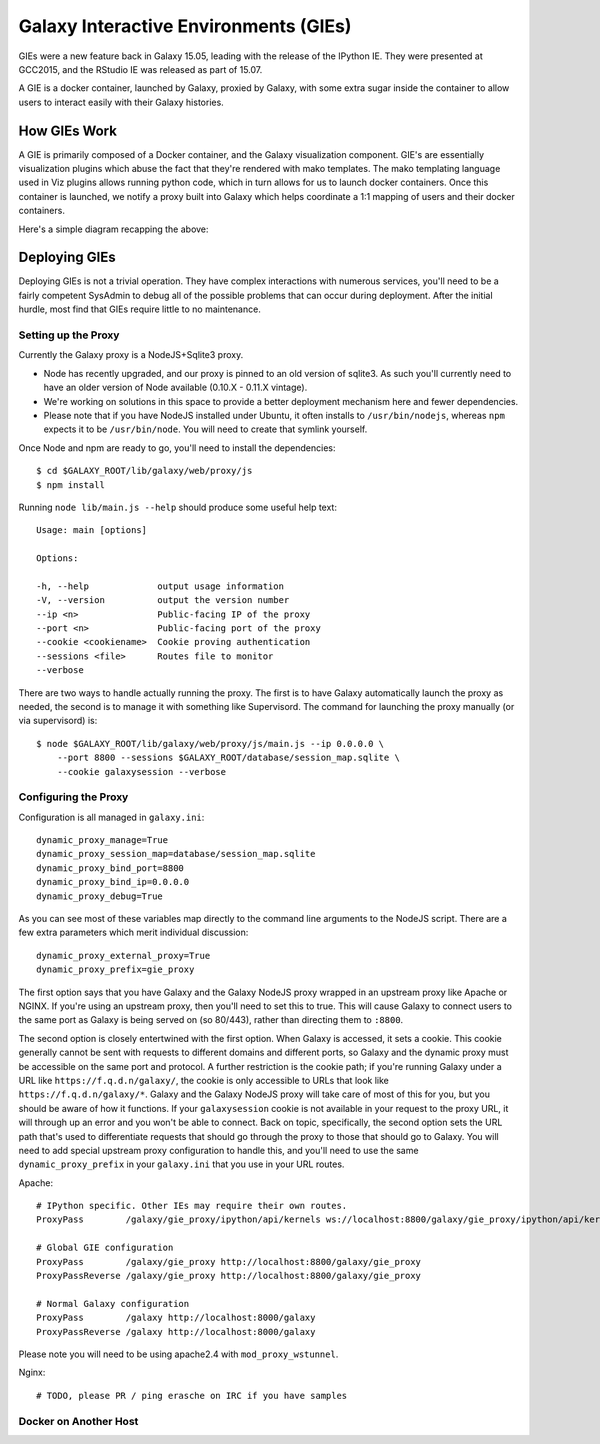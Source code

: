 Galaxy Interactive Environments (GIEs)
======================================

GIEs were a new feature back in Galaxy 15.05, leading with the release of the
IPython IE. They were presented at GCC2015, and the RStudio IE was released as
part of 15.07.

A GIE is a docker container, launched by Galaxy, proxied by Galaxy, with some
extra sugar inside the container to allow users to interact easily with their
Galaxy histories.

How GIEs Work
-------------

A GIE is primarily composed of a Docker container, and the Galaxy visualization
component. GIE's are essentially visualization plugins which abuse the fact
that they're rendered with mako templates. The mako templating language used in
Viz plugins allows running python code, which in turn allows for us to launch
docker containers. Once this container is launched, we notify a proxy built
into Galaxy which helps coordinate a 1:1 mapping of users and their docker containers.

Here's a simple diagram recapping the above:

.. image:: interactive_environments.*

Deploying GIEs
--------------

Deploying GIEs is not a trivial operation. They have complex interactions with
numerous services, you'll need to be a fairly competent SysAdmin to debug all
of the possible problems that can occur during deployment. After the initial
hurdle, most find that GIEs require little to no maintenance.

Setting up the Proxy
^^^^^^^^^^^^^^^^^^^^

Currently the Galaxy proxy is a NodeJS+Sqlite3 proxy. 

- Node has recently upgraded, and our proxy is pinned to an old version of
  sqlite3. As such you'll currently need to have an older version of Node
  available (0.10.X - 0.11.X vintage).
- We're working on solutions in this space to provide a better deployment
  mechanism here and fewer dependencies.
- Please note that if you have NodeJS installed under Ubuntu, it often
  installs to ``/usr/bin/nodejs``, whereas ``npm`` expects it to be
  ``/usr/bin/node``. You will need to create that symlink yourself.

Once Node and npm are ready to go, you'll need to install the dependencies::

    $ cd $GALAXY_ROOT/lib/galaxy/web/proxy/js
    $ npm install

Running ``node lib/main.js --help`` should produce some useful help text::

    Usage: main [options]

    Options:

    -h, --help             output usage information
    -V, --version          output the version number
    --ip <n>               Public-facing IP of the proxy
    --port <n>             Public-facing port of the proxy
    --cookie <cookiename>  Cookie proving authentication
    --sessions <file>      Routes file to monitor
    --verbose

There are two ways to handle actually running the proxy. The first is to have
Galaxy automatically launch the proxy as needed, the second is to manage it
with something like Supervisord. The command for launching the proxy manually
(or via supervisord) is::

    $ node $GALAXY_ROOT/lib/galaxy/web/proxy/js/main.js --ip 0.0.0.0 \
        --port 8800 --sessions $GALAXY_ROOT/database/session_map.sqlite \
        --cookie galaxysession --verbose

Configuring the Proxy
^^^^^^^^^^^^^^^^^^^^^

Configuration is all managed in ``galaxy.ini``::

    dynamic_proxy_manage=True
    dynamic_proxy_session_map=database/session_map.sqlite
    dynamic_proxy_bind_port=8800
    dynamic_proxy_bind_ip=0.0.0.0
    dynamic_proxy_debug=True

As you can see most of these variables map directly to the command line
arguments to the NodeJS script. There are a few extra parameters which merit
individual discussion::

    dynamic_proxy_external_proxy=True
    dynamic_proxy_prefix=gie_proxy

The first option says that you have Galaxy and the Galaxy NodeJS proxy wrapped
in an upstream proxy like Apache or NGINX. If you're using an upstream proxy, then
you'll need to set this to true. This will cause Galaxy to connect users to the
same port as Galaxy is being served on (so 80/443), rather than directing them
to ``:8800``.

The second option is closely entertwined with the first option. When Galaxy is
accessed, it sets a cookie. This cookie generally cannot be sent with requests
to different domains and different ports, so Galaxy and the dynamic proxy must
be accessible on the same port and protocol. A further restriction is the
cookie path; if you're running Galaxy under a URL like
``https://f.q.d.n/galaxy/``, the cookie is only accessible to URLs that look
like ``https://f.q.d.n/galaxy/*``. Galaxy and the Galaxy NodeJS proxy will take
care of most of this for you, but you should be aware of how it functions. If
your ``galaxysession`` cookie is not available in your request to the proxy
URL, it will through up an error and you won't be able to connect. Back on
topic, specifically, the second option sets the URL path that's used to
differentiate requests that should go through the proxy to those that should go
to Galaxy. You will need to add special upstream proxy configuration to handle
this, and you'll need to use the same ``dynamic_proxy_prefix`` in your
``galaxy.ini`` that you use in your URL routes.

Apache::

    # IPython specific. Other IEs may require their own routes.
    ProxyPass        /galaxy/gie_proxy/ipython/api/kernels ws://localhost:8800/galaxy/gie_proxy/ipython/api/kernels

    # Global GIE configuration
    ProxyPass        /galaxy/gie_proxy http://localhost:8800/galaxy/gie_proxy
    ProxyPassReverse /galaxy/gie_proxy http://localhost:8800/galaxy/gie_proxy

    # Normal Galaxy configuration
    ProxyPass        /galaxy http://localhost:8000/galaxy
    ProxyPassReverse /galaxy http://localhost:8000/galaxy

Please note you will need to be using apache2.4 with ``mod_proxy_wstunnel``.

Nginx::

    # TODO, please PR / ping erasche on IRC if you have samples


Docker on Another Host
^^^^^^^^^^^^^^^^^^^^^^










